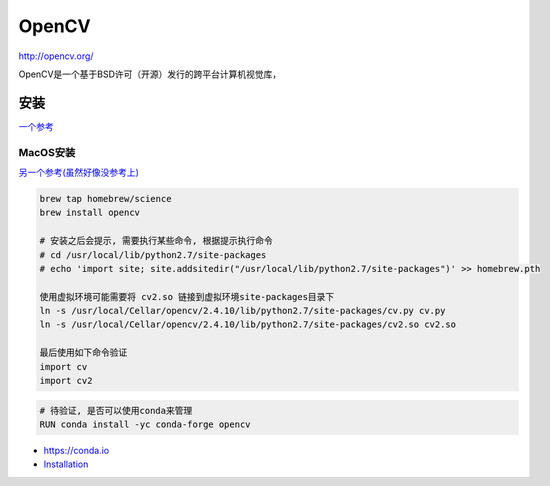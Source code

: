 OpenCV
======

http://opencv.org/

OpenCV是一个基于BSD许可（开源）发行的跨平台计算机视觉库，

安装
----

`一个参考 <http://blog.csdn.net/github_33934628/article/details/53122208>`__

MacOS安装
~~~~~~~~~

`另一个参考(虽然好像没参考上) <http://lib.csdn.net/article/python/62439>`__

.. code:: python

    brew tap homebrew/science
    brew install opencv

    # 安装之后会提示, 需要执行某些命令, 根据提示执行命令
    # cd /usr/local/lib/python2.7/site-packages
    # echo 'import site; site.addsitedir("/usr/local/lib/python2.7/site-packages")' >> homebrew.pth

    使用虚拟环境可能需要将 cv2.so 链接到虚拟环境site-packages目录下
    ln -s /usr/local/Cellar/opencv/2.4.10/lib/python2.7/site-packages/cv.py cv.py
    ln -s /usr/local/Cellar/opencv/2.4.10/lib/python2.7/site-packages/cv2.so cv2.so

    最后使用如下命令验证
    import cv
    import cv2

.. code:: shell

    # 待验证, 是否可以使用conda来管理
    RUN conda install -yc conda-forge opencv

-  `https://conda.io <https://conda.io/docs/index.html>`__
-  `Installation <https://conda.io/docs/user-guide/install/index.html>`__
